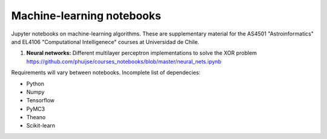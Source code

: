 Machine-learning notebooks
==========================

Jupyter notebooks on machine-learning algorithms. These are supplementary material for the AS4501 "Astroinformatics" and EL4106 "Computational Intelligenece" courses at Universidad de Chile.

1. **Neural networks:** Different multilayer perceptron implementations to solve the XOR problem https://github.com/phuijse/courses_notebooks/blob/master/neural_nets.ipynb 

Requirements will vary between notebooks. Incomplete list of dependecies:

* Python
* Numpy
* Tensorflow
* PyMC3
* Theano
* Scikit-learn

